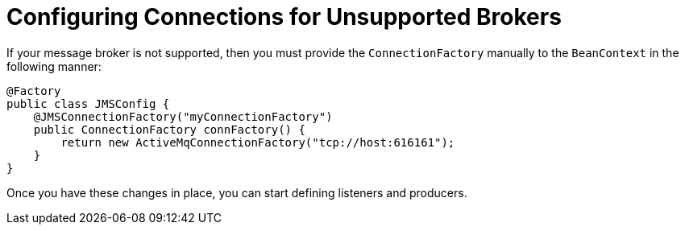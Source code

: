 = Configuring Connections for Unsupported Brokers

If your message broker is not supported, then you must provide
the `ConnectionFactory` manually to the `BeanContext`
in the following manner:

[source,java]
----
@Factory
public class JMSConfig {
    @JMSConnectionFactory("myConnectionFactory")
    public ConnectionFactory connFactory() {
        return new ActiveMqConnectionFactory("tcp://host:616161");
    }
}
----


Once you have these changes in place, you can start defining listeners and producers.


